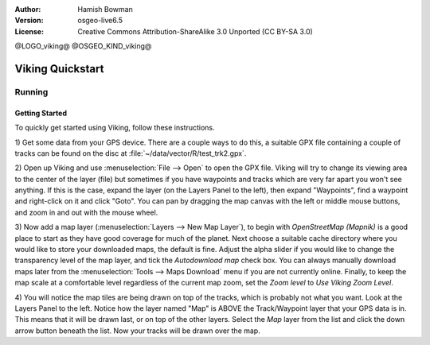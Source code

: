 :Author: Hamish Bowman
:Version: osgeo-live6.5
:License: Creative Commons Attribution-ShareAlike 3.0 Unported  (CC BY-SA 3.0)

@LOGO_viking@
@OSGEO_KIND_viking@

********************************************************************************
Viking Quickstart 
********************************************************************************

Running
================================================================================

Getting Started
~~~~~~~~~~~~~~~~~~~~~~~~~~~~~~~~~~~~~~~~~~~~~~~~~~~~~~~~~~~~~~~~~~~~~~~~~~~~~~~~

.. from /usr/share/doc/viking/GETTING_STARTED

To quickly get started using Viking, follow these instructions.

1) Get some data from your GPS device. There are a couple ways to do this,
a suitable GPX file containing a couple of tracks can be found on the disc
at :file:`~/data/vector/R/test_trk2.gpx`.

2) Open up Viking and use :menuselection:`File --> Open` to open the GPX file.
Viking will try to change its viewing area to the center of the layer (file)
but sometimes if you have waypoints and tracks which are very far apart you 
won't see anything. If this is the case, expand the layer (on the Layers 
Panel to the left), then expand "Waypoints", find a waypoint and right-click 
on it and click "Goto". You can pan by dragging the map canvas with the left
or middle mouse buttons, and zoom in and out with the mouse wheel.

3) Now add a map layer (:menuselection:`Layers --> New Map Layer`), to begin
with *OpenStreetMap (Mapnik)* is a good place to start as they have good
coverage for much of the planet. Next choose a suitable cache directory
where you would like to store your downloaded maps, the default is fine.
Adjust the alpha slider if you would like to change the transparency level
of the map layer, and tick the `Autodownload map` check box. You can always
manually download maps later from the :menuselection:`Tools --> Maps Download` menu
if you are not currently online. Finally, to keep the map scale at a comfortable
level regardless of the current map zoom, set
the `Zoom level` to *Use Viking Zoom Level*.

4) You will notice the map tiles are being drawn on top of the tracks, which is 
probably not what you want. Look at the Layers Panel to the left. Notice how 
the layer named "Map" is ABOVE the Track/Waypoint layer that your GPS data is 
in. This means that it will be drawn last, or on top of the other layers. 
Select the *Map* layer from the list and click the down arrow button beneath 
the list. Now your tracks will be drawn over the map.

.. TODO: some explanation of the layers, etc. is required.

.. Geocoding: available in version 1.3 and newer


